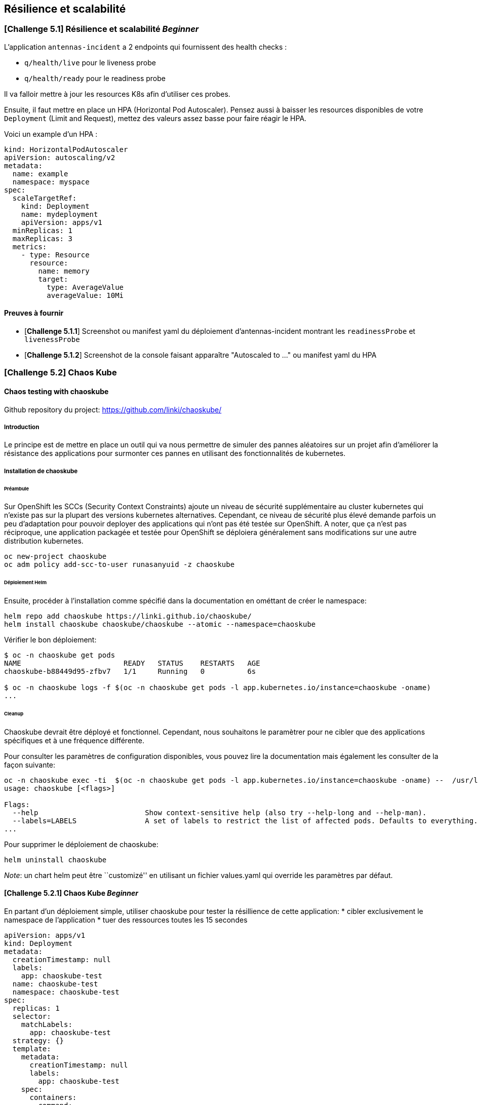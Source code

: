 == Résilience et scalabilité

[#exercice1]
=== [*Challenge 5.1*]  Résilience et scalabilité __Beginner__
L'application `antennas-incident` a 2 endpoints qui fournissent des health checks :

* `q/health/live` pour le liveness probe
* `q/health/ready` pour le readiness probe

Il va falloir mettre à jour les resources K8s afin d'utiliser ces probes.


Ensuite, il faut mettre en place un HPA (Horizontal Pod Autoscaler). Pensez aussi à baisser les resources disponibles de votre `Deployment` (Limit and Request), mettez des valeurs assez basse pour faire réagir le HPA.

Voici un example d'un HPA :

[.console-output]
[source,text]
----

kind: HorizontalPodAutoscaler
apiVersion: autoscaling/v2
metadata:
  name: example
  namespace: myspace
spec:
  scaleTargetRef:
    kind: Deployment
    name: mydeployment
    apiVersion: apps/v1
  minReplicas: 1
  maxReplicas: 3
  metrics:
    - type: Resource
      resource:
        name: memory
        target:
          type: AverageValue
          averageValue: 10Mi

----

==== Preuves à fournir

* [*Challenge 5.1.1*] Screenshot ou manifest yaml du déploiement d'antennas-incident montrant les `readinessProbe` et `livenessProbe`
* [*Challenge 5.1.2*] Screenshot de la console faisant apparaître "Autoscaled to ..." ou manifest yaml du HPA


[#exercice2]

=== [*Challenge 5.2*] Chaos Kube

==== Chaos testing with chaoskube

Github repository du project: https://github.com/linki/chaoskube/

===== Introduction

Le principe est de mettre en place un outil qui va nous permettre de
simuler des pannes aléatoires sur un projet afin d’améliorer la
résistance des applications pour surmonter ces pannes en utilisant des
fonctionnalités de kubernetes.

===== Installation de chaoskube

====== Préambule

Sur OpenShift les SCCs (Security Context Constraints) ajoute un niveau
de sécurité supplémentaire au cluster kubernetes qui n’existe pas sur la
plupart des versions kubernetes alternatives. Cependant, ce niveau de
sécurité plus élevé demande parfois un peu d’adaptation pour pouvoir
deployer des applications qui n’ont pas été testée sur OpenShift. A
noter, que ça n’est pas réciproque, une application packagée et testée
pour OpenShift se déploiera généralement sans modifications sur une
autre distribution kubernetes.

[source,sh]
----
oc new-project chaoskube
oc adm policy add-scc-to-user runasanyuid -z chaoskube
----

====== Déploiement Helm

Ensuite, procéder à l’installation comme spécifié dans la documentation
en ométtant de créer le namespace:

[source,sh]
----
helm repo add chaoskube https://linki.github.io/chaoskube/
helm install chaoskube chaoskube/chaoskube --atomic --namespace=chaoskube
----

Vérifier le bon déploiement:

[source,sh]
----
$ oc -n chaoskube get pods
NAME                        READY   STATUS    RESTARTS   AGE
chaoskube-b88449d95-zfbv7   1/1     Running   0          6s

$ oc -n chaoskube logs -f $(oc -n chaoskube get pods -l app.kubernetes.io/instance=chaoskube -oname)
...
----

====== Cleanup

Chaoskube devrait être déployé et fonctionnel. Cependant, nous
souhaitons le paramètrer pour ne cibler que des applications spécifiques
et à une fréquence différente.

Pour consulter les paramètres de configuration disponibles, vous pouvez
lire la documentation mais également les consulter de la façon suivante:

[source,sh]
----
oc -n chaoskube exec -ti  $(oc -n chaoskube get pods -l app.kubernetes.io/instance=chaoskube -oname) --  /usr/local/bin/chaoskube --help
usage: chaoskube [<flags>]

Flags:
  --help                         Show context-sensitive help (also try --help-long and --help-man).
  --labels=LABELS                A set of labels to restrict the list of affected pods. Defaults to everything.
...
----

Pour supprimer le déploiement de chaoskube:

[source,sh]
----
helm uninstall chaoskube
----

_Note_: un chart helm peut être ``customizé'' en utilisant un fichier
values.yaml qui override les paramètres par défaut.

==== [*Challenge 5.2.1*] Chaos Kube __Beginner__

En partant d’un déploiement simple, utiliser chaoskube pour tester la
résillience de cette application:
* cibler exclusivement le namespace de l’application
* tuer des ressources toutes les 15 secondes

[source,yaml]
----
apiVersion: apps/v1
kind: Deployment
metadata:
  creationTimestamp: null
  labels:
    app: chaoskube-test
  name: chaoskube-test
  namespace: chaoskube-test
spec:
  replicas: 1
  selector:
    matchLabels:
      app: chaoskube-test
  strategy: {}
  template:
    metadata:
      creationTimestamp: null
      labels:
        app: chaoskube-test
    spec:
      containers:
      - command:
        - /bin/sh
        - -c
        - sleep INF
        image: quay.io/xymox/ubi8-debug-toolkit:latest
        name: ubi8-debug-toolkit
        resources: {}
      affinity:
        podAntiAffinity:
          preferredDuringSchedulingIgnoredDuringExecution:
          - weight: 100
            podAffinityTerm:
              topologyKey: kubernetes.io/hostname
status: {}
----

TIP: Vous pouvez modifier les paramêtres de ce descripteur de déploiement pour augmenter la disponibilité de l’applications

===== Preuves à fournir

* [*Challenge 5.2.1.1*] logs chaoskube prouvant la destruction de pods dans l’intervalle de temps défini
* [*Challenge 5.2.1.2*] Ouput des pods applicatifs incluant leur statut et leur age demontrant la disponibilité de l’application malgré les destructions aléatoires

==== [*Challenge 5.2.2*] Chaos Kube __Advanced__

En utilisant le projet antenna-front, configurez chaoskube pour y
appliquer le chaos testing.

===== Preuves à fournir

* [*Challenge 5.2.2.1*] logs chaoskube prouvant la destruction de pods dans l’intervalle de temps défini
* [*Challenge 5.2.2.2*] Test de l’API (http) pendant 2 minutes affichant son taux de disponibilité (script utilisé + résultats)